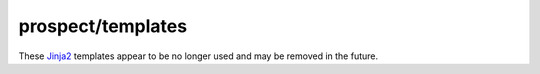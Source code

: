 ==================
prospect/templates
==================

These Jinja2_ templates appear to be no longer used and may be removed in the future.

.. _Jinja2: https://pypi.org/project/Jinja2/
